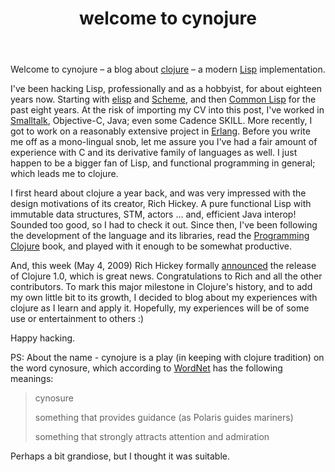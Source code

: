 #+title: welcome to cynojure
#+tags: clojure emacs lisp

Welcome to cynojure -- a blog about [[http://clojure.org/][clojure]] -- a modern [[http://en.wikipedia.org/wiki/Lisp_%28programming_language%29][Lisp]]
implementation.

I've been hacking Lisp, professionally and as a hobbyist, for about
eighteen years now. Starting with [[http://en.wikipedia.org/wiki/Emacs_Lisp][elisp]] and [[http://en.wikipedia.org/wiki/Scheme_%28programming_language%29][Scheme]], and then [[http://en.wikipedia.org/wiki/Common_Lisp][Common
Lisp]] for the past eight years. At the risk of importing my CV into
this post, I've worked in [[http://en.wikipedia.org/wiki/Smalltalk][Smalltalk]], Objective-C, Java; even some
Cadence SKILL. More recently, I got to work on a reasonably extensive
project in [[http://en.wikipedia.org/wiki/Erlang_%28programming_language%29][Erlang]]. Before you write me off as a mono-lingual snob, let
me assure you I've had a fair amount of experience with C and its
derivative family of languages as well. I just happen to be a bigger
fan of Lisp, and functional programming in general; which leads me to
clojure.

I first heard about clojure a year back, and was very impressed with
the design motivations of its creator, Rich Hickey. A pure functional
Lisp with immutable data structures, STM, actors ... and, efficient
Java interop! Sounded too good, so I had to check it out. Since then,
I've been following the development of the language and its libraries,
read the [[http://www.pragprog.com/titles/shcloj/programming-clojure][Programming Clojure]] book, and played with it enough to be
somewhat productive.

And, this week (May 4, 2009) Rich Hickey formally [[http://groups.google.com/group/clojure/msg/bcbdad671327d2f5][announced]] the
release of Clojure 1.0, which is great news. Congratulations to Rich
and all the other contributors. To mark this major milestone in
Clojure's history, and to add my own little bit to its growth, I
decided to blog about my experiences with clojure as I learn and apply
it. Hopefully, my experiences will be of some use or entertainment to
others :)

Happy hacking.

PS: About the name - cynojure is a play (in keeping with clojure
tradition) on the word cynosure, which according to [[http://wordnetweb.princeton.edu/perl/webwn?s=cynosure][WordNet]] has the
following meanings:

#+BEGIN_QUOTE
cynosure

something that provides guidance (as Polaris guides mariners)

something that strongly attracts attention and admiration
#+END_QUOTE

Perhaps a bit grandiose, but I thought it was suitable.

